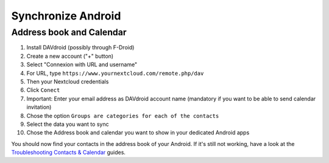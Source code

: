 ===================
Synchronize Android
===================

Address book and Calendar
-------------------------

#. Install DAVdroid (possibly through F-Droid)
#. Create a new account ("+" button)
#. Select "Connexion with URL and username"
#. For URL, type ``https://www.yournextcloud.com/remote.php/dav``
#. Then your Nextcloud credentials
#. Click ``Conect``
#. Important: Enter your email address as DAVdroid account name (mandatory if you want to be able to send calendar invitation)
#. Chose the option ``Groups are categories for each of the contacts``
#. Select the data you want to sync
#. Chose the Address book and calendar you want to show in your dedicated Android apps

You should now find your contacts in the address book of your Android. If it's still not working, have a look at the `Troubleshooting Contacts & Calendar`_ guides.

.. _Troubleshooting Contacts & Calendar: https://docs.nextcloud.org/server/13/admin_manual/issues/index.html#troubleshooting-contacts-calendar
.. TODO ON RELEASE: Update version number above on release

